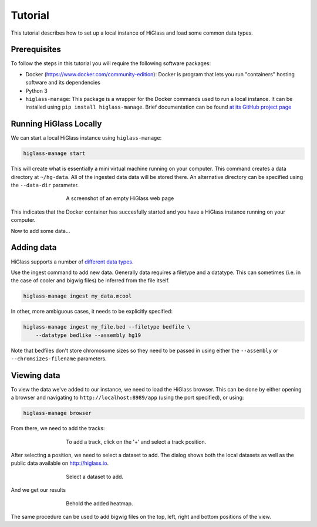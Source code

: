 Tutorial
========

This tutorial describes how to set up a local instance of HiGlass and load some common data types.

Prerequisites
-------------

To follow the steps in this tutorial you will require the following software packages:

- Docker (https://www.docker.com/community-edition): Docker is program that
  lets you run "containers" hosting software and its dependencies
- Python 3
- ``higlass-manage``: This package is a wrapper for the Docker commands used to run a local instance. It can be installed using ``pip install higlass-manage``. Brief documentation can be found `at its GitHub project page <https://github.com/pkerpedjiev/higlass-manage>`_


Running HiGlass Locally
-----------------------

We can start a local HiGlass instance using ``higlass-manage``:

.. code-block:: bash

    higlass-manage start



This will create what is essentially a mini virtual machine running on your
computer. This command creates a data directory at ``~/hg-data``. All of the
ingested data data will be stored there. An alternative directory can be specified
using the ``--data-dir`` parameter.

.. figure:: img/higlass-website-screenshot.png
    :align: center
    :figwidth: 500px
    
    A screenshot of an empty HiGlass web page

This indicates that the Docker container has succesfully started and you have
a HiGlass instance running on your computer.

Now to add some data...

Adding data
-----------

HiGlass supports a number of `different data types <data_preparation.html>`_. 


Use the ingest command to add new data. Generally data requires a filetype and a datatype. This can sometimes (i.e. in the case of cooler and bigwig files) be inferred from the file itself.

.. code-block:: bash

    higlass-manage ingest my_data.mcool

In other, more ambiguous cases, it needs to be explicitly specified:

.. code-block:: bash

    higlass-manage ingest my_file.bed --filetype bedfile \
        --datatype bedlike --assembly hg19

Note that bedfiles don't store chromosome sizes so they need to be passed in using either the ``--assembly`` or ``--chromsizes-filename`` parameters.

Viewing data
------------

To view the data we've added to our instance, we need to load the HiGlass
browser. This can be done by either opening a browser and navigating to
``http://localhost:8989/app`` (using the port specified), or using:

.. code-block:: bash

    higlass-manage browser

From there, we need to add the tracks:

.. figure:: img/add-tracks-diagram1.png
    :align: center
    :figwidth: 500px
    
    To add a track, click on the '+' and select a track position.

After selecting a position, we need to select a dataset to add. The dialog
shows both the local datasets as well as the public data available on
http://higlass.io.

.. figure:: img/add-tracks-diagram2.png
    :align: center
    :figwidth: 500px
    
    Select a dataset to add.

And we get our results

.. figure:: img/add-tracks-diagram3.png
    :align: center
    :figwidth: 500px
    
    Behold the added heatmap.

The same procedure can be used to add bigwig files on the top, left, right and bottom positions of the view.


